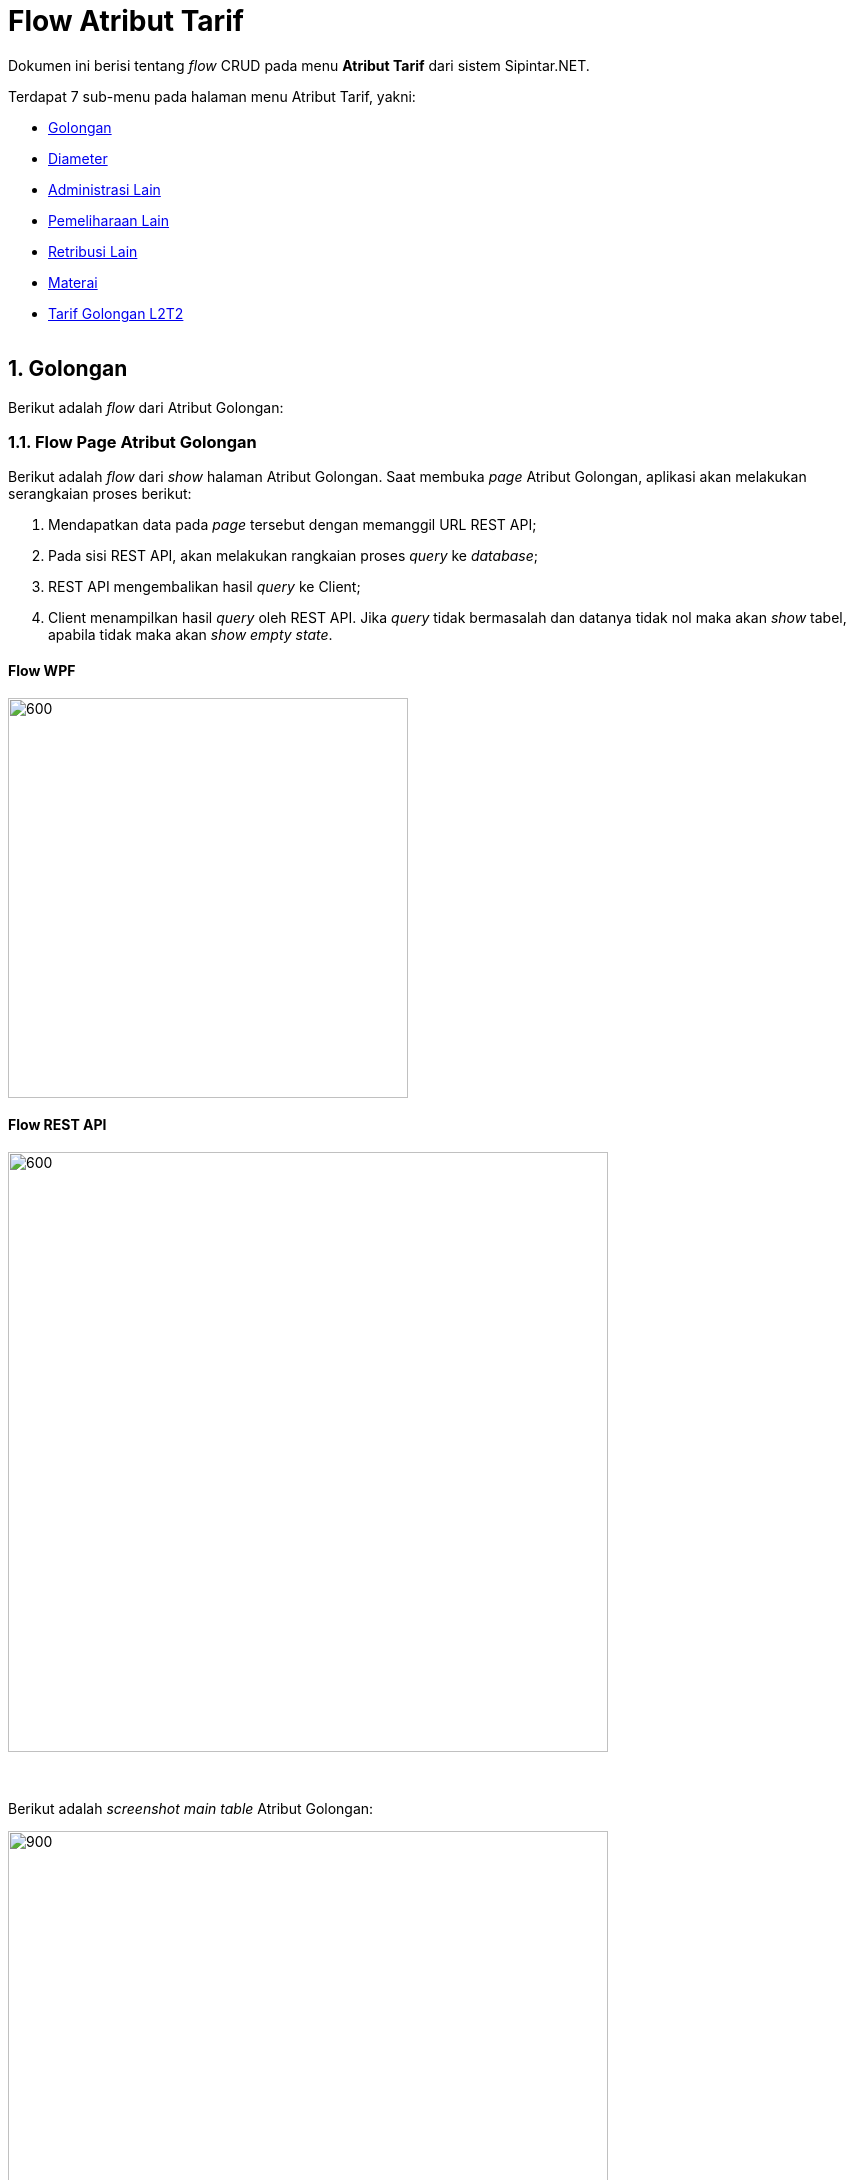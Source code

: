 = Flow Atribut Tarif

Dokumen ini berisi tentang _flow_ CRUD pada menu *Atribut Tarif* dari sistem Sipintar.NET.

Terdapat 7 sub-menu pada halaman menu Atribut Tarif, yakni: 

* <<#1-golongan, Golongan>>
* <<#2-diameter, Diameter>>
* <<#3-administrasi-lain, Administrasi Lain>>
* <<#4-pemeliharaan-lain, Pemeliharaan Lain>>
* <<#5-retribusi-lain, Retribusi Lain>>
* <<#6-materai, Materai>>
* <<#7-tarif-golongan-L2T2, Tarif Golongan L2T2>>
{sp} +
{sp} +

== 1. Golongan

Berikut adalah _flow_ dari Atribut Golongan:

=== 1.1. Flow Page Atribut Golongan

Berikut adalah _flow_ dari _show_ halaman Atribut Golongan. Saat membuka _page_ Atribut Golongan, aplikasi akan melakukan serangkaian proses berikut:

1. Mendapatkan data pada _page_ tersebut dengan memanggil URL REST API;
2. Pada sisi REST API, akan melakukan rangkaian proses _query_ ke _database_; 
3. REST API mengembalikan hasil _query_ ke Client; 
4. Client menampilkan hasil _query_ oleh REST API. Jika _query_ tidak bermasalah dan datanya tidak nol maka akan _show_ tabel, apabila tidak maka akan _show empty state_.

==== Flow WPF

image::../../images-sipintar/billing/atribut/sipintar-atribut-golongan-1.png[600,400]

==== Flow REST API

image::../../images-sipintar/billing/atribut/sipintar-atribut-golongan-2.png[600,600]
{sp} +
{sp} +
Berikut adalah __screenshot__ _main table_ Atribut Golongan:

image::../../images-sipintar/billing/atribut/sipintar-atribut-golongan-3.png[900,600]
{sp} +

=== 1.2. Flow Input CRUD

Berikut adalah flow untuk input CRUD menu Atribut Golongan. Input data dilakukan oleh User melalui __dialog form__.

==== Flow WPF

image::../../images-sipintar/billing/atribut/sipintar-atribut-golongan-4.png[600,400]

==== Flow REST API

image::../../images-sipintar/billing/atribut/sipintar-atribut-golongan-5.png[600,600]
{sp} +
{sp} +
Berikut adalah __screenshot__ input __dialog form__:

image::../../images-sipintar/billing/atribut/sipintar-atribut-golongan-6.png[600,400]

=== 1.3. Endpoint URL REST API

Pada menu ini, URL REST API yang digunakan adalah: 

[cols="10%,25%,65%",frame=all, grid=all]
|===
^.^h| *Method* 
^.^h| *URL* 
^.^h| *Deskripsi*

|GET 
| /api/v1/master-tarif-golongan 
| Digunakan untuk Get data, wajib menambahkan *IdPdam* dan *IdUserRequest* pada URI param ketika request

|POST 
| /api/v1/master-tarif-golongan 
| Digunakan untuk Tambah data, wajib menambahkan *IdPdam* dan *IdUserRequest* pada body ketika request

|PATCH 
| /api/v1/master-tarif-golongan 
| Digunakan untuk Ubah data, wajib menambahkan *IdPdam* dan *IdUserRequest* serta *IdEntity* pada body ketika request

|DELETE 
| /api/v1/master-tarif-golongan 
| Digunakan untuk Hapus data, wajib menambahkan *IdPdam* dan *IdUserRequest* serta *IdEntity* pada URI param ketika request
|===

==== Code Notes

Fitur ini menggunakan tabel _master_tarif_golongan_ dan _master_tarif_golongan_detail_ untuk menyimpan datanya.
{sp} +
{sp} +

== 2. Diameter

Berikut adalah _flow_ dari Atribut Diameter:

=== 2.1. Flow Page Atribut Diameter

Berikut adalah _flow_ dari _show_ halaman Atribut Diameter. Saat membuka page Atribut Diameter, aplikasi akan melakukan serangkaian proses berikut:

1. Mendapatkan data pada _page_ tersebut dengan memanggil URL REST API;
2. Pada sisi REST API, akan melakukan rangkaian proses _query_ ke _database_; 
3. REST API mengembalikan hasil _query_ ke Client; 
4. Client menampilkan hasil _query_ oleh REST API. Jika _query_ tidak bermasalah dan datanya tidak nol, maka akan _show_ tabel, apabila tidak maka akan _show_ _empty state_.

==== Flow WPF

image::../../images-sipintar/billing/atribut/sipintar-atribut-diameter-1.png[600,400]

==== Flow REST API

image::../../images-sipintar/billing/atribut/sipintar-atribut-diameter-2.png[600,600]
{sp} +
{sp} +
Berikut adalah __screenshot__ _main table_ Atribut Diameter:

image::../../images-sipintar/billing/atribut/sipintar-atribut-diameter-3.png[900,600]
{sp} +

=== 2.2. Flow Input CRUD

Berikut adalah flow untuk input CRUD menu Atribut Diameter. Input data dilakukan oleh User melalui _dialog form_.

==== Flow WPF

image::../../images-sipintar/billing/atribut/sipintar-atribut-diameter-4.png[600,400]

==== Flow REST API

image::../../images-sipintar/billing/atribut/sipintar-atribut-diameter-5.png[600,600]
{sp} +
{sp} +
Berikut adalah __screenshot__ input _dialog form_:

image::../../images-sipintar/billing/atribut/sipintar-atribut-diameter-6.png[600,400]

=== 2.3. Endpoint URL REST API

Pada menu ini, URL REST API yang digunakan adalah: 

|===
| *Method* |*URL* | *Deskripsi*
|GET | /api/v1/master-tarif-diameter | Digunakan untuk Get data, wajib menambahkan *IdPdam* dan *IdUserRequest* pada URI param ketika request
|POST | /api/v1/master-tarif-diameter | Digunakan untuk Tambah data, wajib menambahkan *IdPdam* dan *IdUserRequest* pada body ketika request
|PATCH | /api/v1/master-tarif-diameter | Digunakan untuk Ubah data, wajib menambahkan *IdPdam* dan *IdUserRequest* serta *IdEntity* pada body ketika request
|DELETE | /api/v1/master-tarif-diameter | Digunakan untuk Hapus data, wajib menambahkan *IdPdam* dan *IdUserRequest* serta *IdEntity* pada URI param ketika request
|===

==== Code Notes

Fitur ini menggunakan tabel _master_tarif_diameter_ dan _master_tarif_diameter_detail_ untuk menyimpan datanya.
{sp} +
{sp} +

== 3. Administrasi Lain

Berikut adalah _flow_ dari Atribut Administrasi Lain:

=== 3.1. Flow Page Atribut Administrasi Lain

Berikut adalah _flow_ dari show halaman Atribut Administrasi Lain. Saat membuka page Atribut Administrasi Lain, aplikasi akan melakukan serangkaian proses berikut:

1. Mendapatkan data pada _page_ tersebut dengan memanggil URL REST API;
2. Pada sisi REST API, akan melakukan rangkaian proses _query_ ke _database_; 
3. REST API mengembalikan hasil _query_ ke Client; 
4. Client menampilkan hasil _query_ oleh REST API. Jika _query_ tidak bermasalah dan datanya tidak nol, maka akan _show_ tabel, apabila tidak maka akan _show_ _empty state_.

==== Flow WPF

image::../../images-sipintar/billing/atribut/sipintar-atribut-administrasi-lain-1.png[600,400]

==== Flow REST API

image::../../images-sipintar/billing/atribut/sipintar-atribut-administrasi-lain-2.png[600,600]
{sp} +
{sp} +
Berikut adalah __screenshot__ _main table_ Atribut Administrasi Lain:

image::../../images-sipintar/billing/atribut/sipintar-atribut-administrasi-lain-3.png[900,600]
{sp} +

=== 3.2. Flow Input CRUD

Berikut adalah flow untuk input CRUD menu Atribut Administrasi Lain. Input data dilakukan oleh User melalui _dialog form_.

==== Flow WPF

image::../../images-sipintar/billing/atribut/sipintar-atribut-administrasi-lain-4.png[600,400]

==== Flow REST API

image::../../images-sipintar/billing/atribut/sipintar-atribut-administrasi-lain-5.png[600,600]
{sp} +
{sp} +
Berikut adalah _screenshot_ input _dialog form_:

image::../../images-sipintar/billing/atribut/sipintar-atribut-administrasi-lain-6.png[600,400]

=== 3.3. Endpoint URL REST API

Pada menu ini, URL REST API yang digunakan adalah: 

|===
| *Method* |*URL* | *Deskripsi*
|GET | /api/v1/master-tarif-administrasi-lain | Digunakan untuk Get data, wajib menambahkan *IdPdam* dan *IdUserRequest* pada URI param ketika request
|POST | /api/v1/master-tarif-administrasi-lain | Digunakan untuk Tambah data, wajib menambahkan *IdPdam* dan *IdUserRequest* pada body ketika request
|PATCH | /api/v1/master-tarif-administrasi-lain | Digunakan untuk Ubah data, wajib menambahkan *IdPdam* dan *IdUserRequest* serta *IdEntity* pada body ketika request
|DELETE | /api/v1/master-tarif-administrasi-lain | Digunakan untuk Hapus data, wajib menambahkan *IdPdam* dan *IdUserRequest* serta *IdEntity* pada URI param ketika request
|===

==== Code Notes

Fitur ini menggunakan tabel _master_tarif_administrasi_lain_ untuk menyimpan datanya.
{sp} +
{sp} +

== 4. Pemeliharaan Lain

Berikut adalah _flow_ dari Atribut Pemeliharaan Lain:

=== 4.1. Flow Page Atribut Pemeliharaan Lain

Berikut adalah _flow_ dari show halaman Atribut Pemeliharaan Lain. Saat membuka page Atribut Pemeliharaan Lain, aplikasi akan melakukan serangkaian proses berikut:

1. Mendapatkan data pada _page_ tersebut dengan memanggil URL REST API;
2. Pada sisi REST API, akan melakukan rangkaian proses _query_ ke database; 
3. REST API mengembalikan hasil _query_ ke Client; 
4. Client menampilkan hasil _query_ oleh REST API. Jika _query_ tidak bermasalah dan datanya tidak nol, maka akan _show_ tabel, apabila tidak maka akan _show_ _empty state_.

==== Flow WPF

image::../../images-sipintar/billing/atribut/sipintar-atribut-pemeliharaan-lain-1.png[600,400]

==== Flow REST API

image::../../images-sipintar/billing/atribut/sipintar-atribut-pemeliharaan-lain-2.png[600,600]
{sp} +
{sp} +
Berikut adalah _screenshot_ _main table_ Atribut Pemeliharaan Lain:

image::../../images-sipintar/billing/atribut/sipintar-atribut-pemeliharaan-lain-3.png[900,600]
{sp} +

=== 4.2. Flow Input CRUD

Berikut adalah flow untuk input CRUD menu Atribut Pemeliharaan Lain. Input data dilakukan oleh User melalui _dialog form_.

==== Flow WPF

image::../../images-sipintar/billing/atribut/sipintar-atribut-pemeliharaan-lain-4.png[600,400]

==== Flow REST API

image::../../images-sipintar/billing/atribut/sipintar-atribut-pemeliharaan-lain-5.png[600,600]
{sp} +
{sp} +
Berikut adalah _screenshot_ input _dialog form_:

image::../../images-sipintar/billing/atribut/sipintar-atribut-pemeliharaan-lain-6.png[600,400]

=== 4.3. Endpoint URL REST API

Pada menu ini, URL REST API yang digunakan adalah: 

|===
| *Method* |*URL* | *Deskripsi*
|GET | /api/v1/master-tarif-pemeliharaan-lain | Digunakan untuk Get data, wajib menambahkan *IdPdam* dan *IdUserRequest* pada URI param ketika request
|POST | /api/v1/master-tarif-pemeliharaan-lain | Digunakan untuk Tambah data, wajib menambahkan *IdPdam* dan *IdUserRequest* pada body ketika request
|PATCH | /api/v1/master-tarif-pemeliharaan-lain | Digunakan untuk Ubah data, wajib menambahkan *IdPdam* dan *IdUserRequest* serta *IdEntity* pada body ketika request
|DELETE | /api/v1/master-tarif-pemeliharaan-lain | Digunakan untuk Hapus data, wajib menambahkan *IdPdam* dan *IdUserRequest* serta *IdEntity* pada URI param ketika request
|===

==== Code Notes

Fitur ini menggunakan tabel _master_tarif_pemeliharaan_lain_ untuk menyimpan datanya.
{sp} +
{sp} +

== 5. Retribusi Lain

Berikut adalah flow dari Atribut Retribusi Lain:

=== 5.1. Flow Page Atribut Retribusi Lain

Berikut adalah _flow_ dari _show_ halaman Atribut Retribusi Lain. Saat membuka _page_ Atribut Retribusi Lain, aplikasi akan melakukan serangkaian proses berikut:

1. Mendapatkan data pada _page_ tersebut dengan memanggil URL REST API;
2. Pada sisi REST API, akan melakukan rangkaian proses _query_ ke _database_; 
3. REST API mengembalikan hasil _query_ ke Client; 
4. Client menampilkan hasil _query_ oleh REST API. Jika _query_ tidak bermasalah dan datanya tidak nol, maka akan _show_ tabel, apabila tidak maka akan _show_ _empty state_.

==== Flow WPF

image::../../images-sipintar/billing/atribut/sipintar-atribut-retribusi-lain-1.png[600,400]

==== Flow REST API

image::../../images-sipintar/billing/atribut/sipintar-atribut-retribusi-lain-2.png[600,600]
{sp} +
{sp} +
Berikut adalah _screenshot_ _main table_ Atribut Retribusi Lain:

image::../../images-sipintar/billing/atribut/sipintar-atribut-retribusi-lain-3.png[900,600]
{sp} +

=== 5.2. Flow Input CRUD

Berikut adalah _flow_ untuk input CRUD menu Atribut Retribusi Lain. Input data dilakukan oleh User melalui _dialog form_.

==== Flow WPF

image::../../images-sipintar/billing/atribut/sipintar-atribut-retribusi-lain-4.png[600,400]

==== Flow REST API

image::../../images-sipintar/billing/atribut/sipintar-atribut-retribusi-lain-5.png[600,600]
{sp} +
{sp} +
Berikut adalah _screenshot_ input _dialog form_:

image::../../images-sipintar/billing/atribut/sipintar-atribut-retribusi-lain-6.png[600,400]

=== 5.3. Endpoint URL REST API
Pada menu ini, URL REST API yang digunakan adalah: 
|===
| *Method* |*URL* | *Deskripsi*
|GET | /api/v1/master-tarif-retribusi-lain | Digunakan untuk Get data, wajib menambahkan *IdPdam* dan *IdUserRequest* pada URI param ketika request
|POST | /api/v1/master-tarif-retribusi-lain | Digunakan untuk Tambah data, wajib menambahkan *IdPdam* dan *IdUserRequest* pada body ketika request
|PATCH | /api/v1/master-tarif-retribusi-lain | Digunakan untuk Ubah data, wajib menambahkan *IdPdam* dan *IdUserRequest* serta *IdEntity* pada body ketika request
|DELETE | /api/v1/master-tarif-retribusi-lain | Digunakan untuk Hapus data, wajib menambahkan *IdPdam* dan *IdUserRequest* serta *IdEntity* pada URI param ketika request
|===

==== Code Notes

Fitur ini menggunakan tabel _master_tarif_retribusi_lain_ untuk menyimpan datanya.
{sp} +
{sp} +

== 6. Materai

Berikut adalah _flow_ dari Atribut Materai:

=== 6.1. Flow Page Atribut Materai

Berikut adalah _flow_ dari _show_ halaman Atribut Materai. Saat membuka page Atribut Materai, aplikasi akan melakukan serangkaian proses berikut:

1. Mendapatkan data pada _page_ tersebut dengan memanggil URL REST API;
2. Pada sisi REST API, akan melakukan rangkaian proses _query_ ke _database_; 
3. REST API mengembalikan hasil _query_ ke Client; 
4. Client menampilkan hasil _query_ oleh REST API. Jika _query_ tidak bermasalah dan datanya tidak nol, maka akan _show_ tabel, apabila tidak maka akan _show_ _empty state_.

==== Flow WPF

image::../../images-sipintar/billing/atribut/sipintar-atribut-materai-1.png[600,400]

==== Flow REST API

image::../../images-sipintar/billing/atribut/sipintar-atribut-materai-2.png[600,600]
{sp} +
{sp} +
Berikut adalah _screenshot_ _main table_ Atribut Tarif Materai:

image::../../images-sipintar/billing/atribut/sipintar-atribut-materai-3.png[900,600]
{sp} +

=== 6.2. Flow Input CRUD

Berikut adalah _flow_ untuk input CRUD menu Atribut Materai. Input data dilakukan oleh User melalui _dialog form_.

==== Flow WPF

image::../../images-sipintar/billing/atribut/sipintar-atribut-materai-4.png[600,400]

==== Flow REST API

image::../../images-sipintar/billing/atribut/sipintar-atribut-materai-5.png[600,600]
{sp} +
{sp} +
Berikut adalah _screenshot_ input _dialog form_:

image::../../images-sipintar/billing/atribut/sipintar-atribut-materai-6.png[600,400]

=== 6.3. Endpoint URL REST API

Pada menu ini, URL REST API yang digunakan adalah: 

|===
| *Method* |*URL* | *Deskripsi*
|GET | /api/v1/master-meterai | Digunakan untuk Get data, wajib menambahkan *IdPdam* dan *IdUserRequest* pada URI param ketika request
|POST | /api/v1/master-meterai | Digunakan untuk Tambah data, wajib menambahkan *IdPdam* dan *IdUserRequest* pada body ketika request
|PATCH | /api/v1/master-meterai | Digunakan untuk Ubah data, wajib menambahkan *IdPdam* dan *IdUserRequest* serta *IdEntity* pada body ketika request
|DELETE | /api/v1/master-meterai | Digunakan untuk Hapus data, wajib menambahkan *IdPdam* dan *IdUserRequest* serta *IdEntity* pada URI param ketika request
|===

==== Code Notes

Fitur ini menggunakan tabel _master_tarif_materai_ untuk menyimpan datanya.

== 7. Tarif Golongan L2T2

Berikut adalah _flow_ dari Atribut Tarif Golongan L2T2:

=== 7.1. Flow Page Tarif Golongan L2T2

Berikut adalah _flow_ dari _show_ halaman Atribut Tarif Golongan L2T2. Saat membuka _page_ Atribut Tarif Golongan L2T2, aplikasi akan melakukan serangkaian proses berikut:

1. Mendapatkan data pada page tersebut dengan memanggil URL REST API;
2. Pada sisi REST API, akan melakukan rangkaian proses _query_ ke _database_; 
3. REST API mengembalikan hasil _query_ ke Client; 
4. Client menampilkan hasil _query_ oleh REST API. Jika _query_ tidak bermasalah dan datanya tidak nol, maka akan show tabel, apabila tidak maka akan show empty state.

==== Flow WPF

image::../../images-sipintar/billing/atribut/sipintar-atribut-tarif-lltt-1.png[600,600]

==== Flow REST API

image::../../images-sipintar/billing/atribut/sipintar-atribut-tarif-lltt-2.png[600,600]
{sp} +
{sp} +
Berikut adalah _screenshot_ _main table_ atribut golongan:

image::../../images-sipintar/billing/atribut/sipintar-atribut-tarif-lltt-3.png[900,600]
{sp} +

=== 7.2. Flow CREATE, UPDATE, dan DELETE

Berikut adalah _flow_ untuk tindakan CREATE, UPDATE, dan DELETE menu  Atribut Tarif Golongan L2T2. Input data dilakukan oleh User melalui _dialog form_.

==== Flow WPF

image::../../images-sipintar/billing/atribut/sipintar-atribut-tarif-lltt-4.png[600,600]

==== Flow REST API

image::../../images-sipintar/billing/atribut/sipintar-atribut-tarif-lltt-5.png[600,600]
{sp} +
{sp} +
Berikut adalah _screenshot_ _dialog form_:

image::../../images-sipintar/billing/atribut/sipintar-atribut-tarif-lltt-6.png[600,400]

=== 7.3. Endpoint URL REST API

Pada menu ini, URL REST API yang digunakan adalah: 

|===
| *Method* |*URL* | *Deskripsi*
|GET | /api/v1/master-tarif-lltt | Digunakan untuk Get data, wajib menambahkan *IdPdam* dan *IdUserRequest* pada URI param ketika request
|POST | /api/v1/master-tarif-lltt | Digunakan untuk Tambah data, wajib menambahkan *IdPdam* dan *IdUserRequest* pada body ketika request
|PATCH | /api/v1/master-tarif-lltt | Digunakan untuk Ubah data, wajib menambahkan *IdPdam* dan *IdUserRequest* serta *IdEntity* pada body ketika request
|DELETE | /api/v1/master-tarif-lltt | Digunakan untuk Hapus data, wajib menambahkan *IdPdam* dan *IdUserRequest* serta *IdEntity* pada URI param ketika request
|===

==== Code Notes

Fitur ini menggunakan tabel master_tarif_lltt untuk menyimpan datanya.
{sp} +
{sp} +


==== Other Source

https://drive.google.com/file/d/11puWTqzM8qDLKZUX7RAa0Yeh8x-gT3Sf/view?usp=sharing[Diagram Source (editable with email @bsa.id)]
